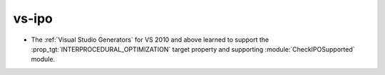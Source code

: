 vs-ipo
------

* The :ref:`Visual Studio Generators` for VS 2010 and above learned to
  support the :prop_tgt:`INTERPROCEDURAL_OPTIMIZATION` target property
  and supporting :module:`CheckIPOSupported` module.
